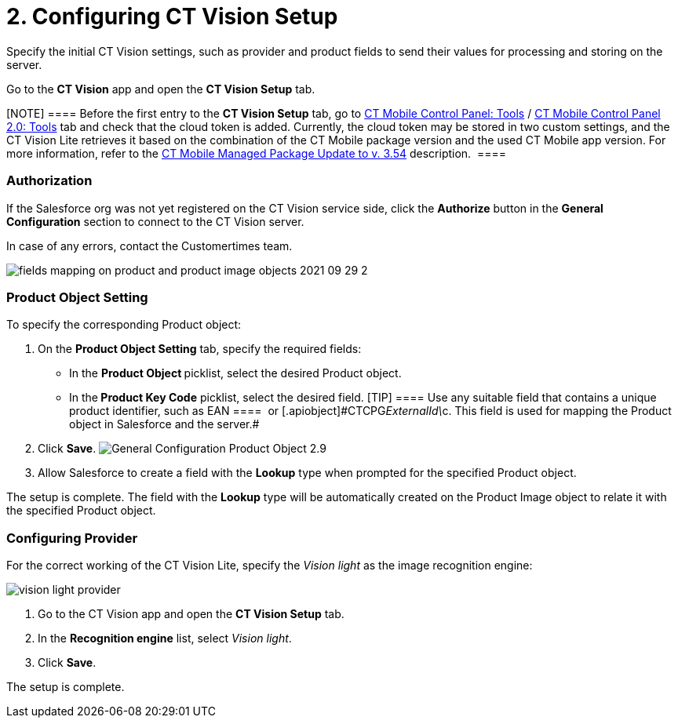 = 2. Configuring CT Vision Setup

Specify the initial CT Vision settings, such as provider and product
fields to send their values for processing and storing on the server.



Go to the *CT Vision* app and open the *CT Vision Setup* tab.

[NOTE] ==== Before the first entry to the *CT Vision Setup* tab,
go
to https://help.customertimes.com/articles/ct-mobile-ios-en/ct-mobile-control-panel-tools/a/h3_2011978[CT
Mobile Control Panel:
Tools] / https://help.customertimes.com/smart/project-ct-mobile-en/ct-mobile-control-panel-tools-new/a/h2_2011978[CT
Mobile Control Panel 2.0: Tools] tab and check that the cloud token is
added. Currently, the cloud token may be stored in two custom settings,
and the CT Vision Lite retrieves it based on the combination of the CT
Mobile package version and the used CT Mobile app version. For more
information, refer to
the https://help.customertimes.com/articles/ct-mobile-ios-en/ct-mobile-managed-package-update-to-v-3-54[CT
Mobile Managed Package Update to v. 3.54] description.  ====

[[h2__1981203353]]
=== Authorization

If the Salesforce org was not yet registered on the CT Vision service
side, click the *Authorize* button in the *General
Configuration* section to connect to the CT Vision server.

In case of any errors, contact the Customertimes team.

image:fields-mapping-on-product-and-product-image-objects-2021-09-29-2.png[]

[[h2__1362989108]]
=== Product Object Setting

To specify the corresponding [.object]#Product# object:

. On the *Product Object Setting* tab, specify the required fields:
* In the **Product Object **picklist, select the
desired [.object]#Product#__ __object.
* In the** Product Key Code** picklist, select the desired field.
[TIP] ==== Use any suitable field that contains a unique product
identifier, such as [.apiobject]#EAN ====
 or [.apiobject]#CTCPG__ExternalId\__c#. This field is used for mapping the Product object in Salesforce and the server.#
. Click *Save*.
image:General-Configuration-Product-Object-2.9.png[]
. Allow Salesforce to create a field with the *Lookup* type when
prompted for the specified [.object]#Product# object.

The setup is complete. The field with the *Lookup* type will be
automatically created on the [.object]#Product Image# object to
relate it with the specified [.object]#Product# object.

[[h2__277834238]]
=== Configuring Provider

For the correct working of the CT Vision Lite, specify the _Vision
light_ as the image recognition engine:

image:vision-light-provider.png[]

. Go to the CT Vision app and open the *CT Vision Setup* tab.
. In the *Recognition engine* list, select _Vision light_.
. Click *Save*.

The setup is complete.


